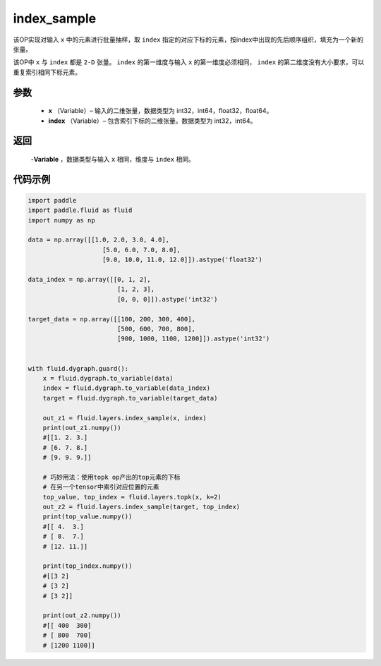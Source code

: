 .. _cn_api_tensor_search_index_sample:

index_sample
-------------------------------

.. py:function:: paddle.fluid.layers.index_sample(x, index)

该OP实现对输入 ``x`` 中的元素进行批量抽样，取 ``index`` 指定的对应下标的元素，按index中出现的先后顺序组织，填充为一个新的张量。

该OP中 ``x`` 与 ``index`` 都是 ``2-D`` 张量。 ``index`` 的第一维度与输入 ``x`` 的第一维度必须相同， ``index`` 的第二维度没有大小要求，可以重复索引相同下标元素。
        
参数
::::::::::::
    - **x** （Variable）– 输入的二维张量，数据类型为 int32，int64，float32，float64。
    - **index** （Variable）– 包含索引下标的二维张量。数据类型为 int32，int64。

返回
::::::::::::
    -**Variable** ，数据类型与输入 ``x`` 相同，维度与 ``index`` 相同。
     
代码示例
::::::::::::

.. code-block:: python

        import paddle
        import paddle.fluid as fluid
        import numpy as np

        data = np.array([[1.0, 2.0, 3.0, 4.0],
                            [5.0, 6.0, 7.0, 8.0],
                            [9.0, 10.0, 11.0, 12.0]]).astype('float32')

        data_index = np.array([[0, 1, 2],
                                [1, 2, 3],
                                [0, 0, 0]]).astype('int32')

        target_data = np.array([[100, 200, 300, 400],
                                [500, 600, 700, 800],
                                [900, 1000, 1100, 1200]]).astype('int32')


        with fluid.dygraph.guard():
            x = fluid.dygraph.to_variable(data)
            index = fluid.dygraph.to_variable(data_index)
            target = fluid.dygraph.to_variable(target_data)

            out_z1 = fluid.layers.index_sample(x, index)
            print(out_z1.numpy())
            #[[1. 2. 3.]
            # [6. 7. 8.]
            # [9. 9. 9.]]

            # 巧妙用法：使用topk op产出的top元素的下标
            # 在另一个tensor中索引对应位置的元素
            top_value, top_index = fluid.layers.topk(x, k=2)
            out_z2 = fluid.layers.index_sample(target, top_index)
            print(top_value.numpy())
            #[[ 4.  3.]
            # [ 8.  7.]
            # [12. 11.]]

            print(top_index.numpy())
            #[[3 2]
            # [3 2]
            # [3 2]]

            print(out_z2.numpy())
            #[[ 400  300]
            # [ 800  700]
            # [1200 1100]]



